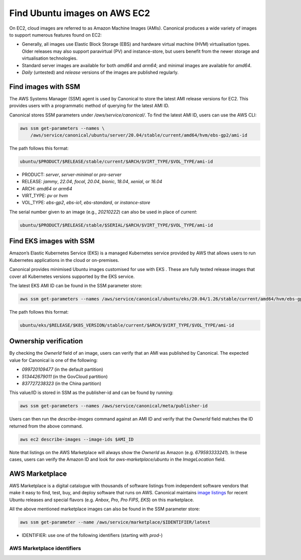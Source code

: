 Find Ubuntu images on AWS EC2
=============================

On EC2, cloud images are referred to as Amazon Machine Images (AMIs).
Canonical produces a wide variety of images to support numerous features found on EC2:

* Generally, all images use Elastic Block Storage (EBS) and hardware virtual machine
  (HVM) virtualisation types.
  Older releases may also support paravirtual (PV) and instance-store, but users benefit
  from the newer storage and virtualisation technologies.
* Standard server images are available for both `amd64` and `arm64`; and minimal images
  are available for `amd64`.
* `Daily` (untested) and `release` versions of the images are published regularly.


Find images with SSM
--------------------
The AWS Systems Manager (SSM) agent is used by Canonical to store the latest AMI
release versions for EC2. This provides users with a programmatic method of
querying for the latest AMI ID.

Canonical stores SSM parameters under `/aws/service/canonical/`.
To find the latest AMI ID, users can use the AWS CLI:

.. code-block::

   aws ssm get-parameters --names \
       /aws/service/canonical/ubuntu/server/20.04/stable/current/amd64/hvm/ebs-gp2/ami-id

The path follows this format:

.. code-block::

   ubuntu/$PRODUCT/$RELEASE/stable/current/$ARCH/$VIRT_TYPE/$VOL_TYPE/ami-id

* PRODUCT: `server`, `server-minimal` or `pro-server`
* RELEASE: `jammy`, `22.04`, `focal`, `20.04`, `bionic`, `18.04`, `xenial`, or `16.04`
* ARCH: `amd64` or `arm64`
* VIRT_TYPE: `pv` or `hvm`
* VOL_TYPE: `ebs-gp2`, `ebs-io1`, `ebs-standard`, or `instance-store`

The serial number given to an image (e.g., `20210222`) can also be used in place of `current`:

.. code-block::
   
   ubuntu/$PRODUCT/$RELEASE/stable/$SERIAL/$ARCH/$VIRT_TYPE/$VOL_TYPE/ami-id


Find EKS images with SSM
------------------------
Amazon’s Elastic Kubernetes Service (EKS) is a managed Kubernetes service provided
by AWS that allows users to run Kubernetes applications in the cloud or on-premises.

Canonical provides minimised Ubuntu images customised for use with EKS
. These are fully tested release images that cover all Kubernetes versions
supported by the EKS service.

The latest EKS AMI ID can be found in the SSM parameter store:

.. code-block::

   aws ssm get-parameters --names /aws/service/canonical/ubuntu/eks/20.04/1.26/stable/current/amd64/hvm/ebs-gp2/ami-id

The path follows this format:

.. code-block::

   ubuntu/eks/$RELEASE/$K8S_VERSION/stable/current/$ARCH/$VIRT_TYPE/$VOL_TYPE/ami-id

Ownership verification
----------------------
By checking the `OwnerId` field of an image, users can verify that an AMI was
published by Canonical. The expected value for Canonical is one of the following:

* `099720109477` (in the default partition)
* `513442679011` (in the GovCloud partition)
* `837727238323` (in the China partition)

This value/ID is stored in SSM as the publisher-id and can be found by running:

.. code-block::

   aws ssm get-parameters --names /aws/service/canonical/meta/publisher-id

Users can then run the `describe-images` command against an AMI ID and verify
that the `OwnerId` field matches the ID returned from the above command.

.. code-block::

   aws ec2 describe-images --image-ids $AMI_ID

Note that listings on the AWS Marketplace will always show the `OwnerId` as
Amazon (e.g. `679593333241`). In these cases, users can verify the Amazon ID
and look for `aws-marketplace/ubuntu` in the `ImageLocation` field.


AWS Marketplace
---------------
AWS Marketplace is a digital catalogue with thousands of software listings
from independent software vendors that make it easy to find, test, buy, and
deploy software that runs on AWS.
Canonical maintains `image listings <https://aws.amazon.com/marketplace/seller-profile?id=565feec9-3d43-413e-9760-c651546613f2>`_ for recent Ubuntu releases and special flavors (e.g. `Anbox`, `Pro`, `Pro FIPS`, `EKS`) on this marketplace.

All the above mentioned marketplace images can also be found in the SSM parameter store:

.. code-block::

   aws ssm get-parameter --name /aws/service/marketplace/$IDENTIFIER/latest

* IDENTIFIER: use one of the following identifiers (starting with `prod-`)

AWS Marketplace identifiers
+++++++++++++++++++++++++++
.. csv-table::
   :file: aws-marketplace-identifiers.csv
   :widths: auto
   :header-rows: 1
